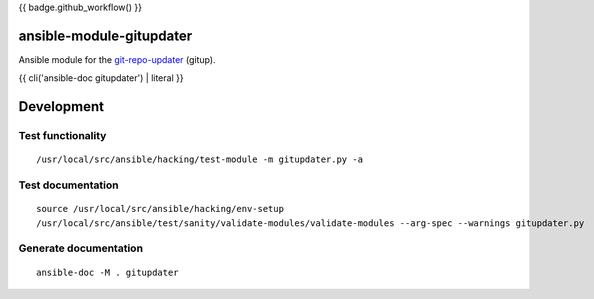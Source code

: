 {{ badge.github_workflow() }}

ansible-module-gitupdater
=========================

Ansible module for the `git-repo-updater <https://github.com/earwig/git-repo-updater>`__ (gitup).

{{ cli('ansible-doc gitupdater') | literal }}

Development
===========

Test functionality
------------------

::

   /usr/local/src/ansible/hacking/test-module -m gitupdater.py -a

Test documentation
------------------

::

   source /usr/local/src/ansible/hacking/env-setup
   /usr/local/src/ansible/test/sanity/validate-modules/validate-modules --arg-spec --warnings gitupdater.py

Generate documentation
----------------------

::

   ansible-doc -M . gitupdater
